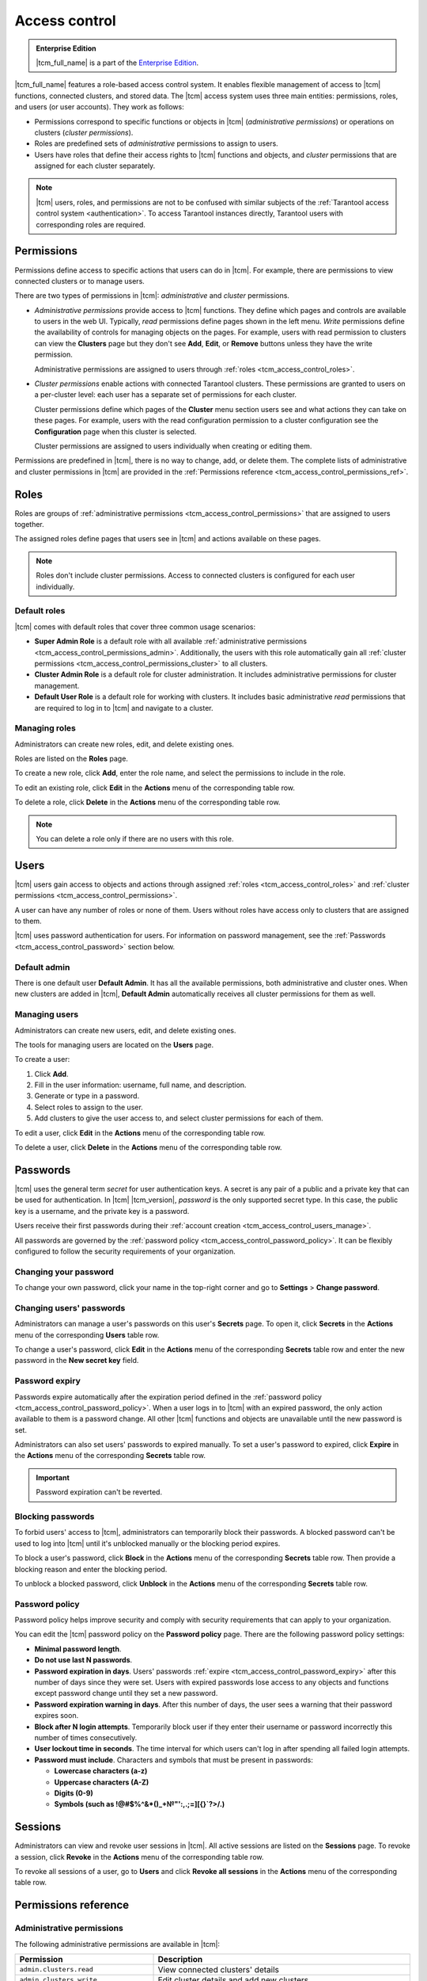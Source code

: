 ..  _tcm_access_control:

Access control
==============

..  admonition:: Enterprise Edition
    :class: fact

    |tcm_full_name| is a part of the `Enterprise Edition <https://www.tarantool.io/compare/>`_.

|tcm_full_name| features a role-based access control system. It enables flexible
management of access to |tcm| functions, connected clusters, and stored data.
The |tcm| access system uses three main entities: permissions, roles,
and users (or user accounts). They work as follows:

-   Permissions correspond to specific functions or objects in
    |tcm| (*administrative permissions*) or operations on clusters (*cluster permissions*).
-   Roles are predefined sets of *administrative* permissions to
    assign to users.
-   Users have roles that define their access rights to |tcm| functions and objects, and
    *cluster* permissions that are assigned for each cluster separately.

..  note::

    |tcm| users, roles, and permissions are not to be confused with similar subjects
    of the :ref:`Tarantool access control system <authentication>`. To access Tarantool
    instances directly, Tarantool users with corresponding roles are required.

.. _tcm_access_control_permissions:

Permissions
-----------

Permissions define access to specific actions that users can do in |tcm|. For example,
there are permissions to view connected clusters or to manage users.

There are two types of permissions in |tcm|: *administrative* and *cluster* permissions.

*   *Administrative permissions* provide access to |tcm| functions. They define which
    pages and controls are available to users in the web UI. Typically, *read* permissions
    define pages shown in the left menu. *Write* permissions define the availability
    of controls for managing objects on the pages.
    For example, users with read permission to clusters can view the **Clusters** page
    but they don't see **Add**, **Edit**, or **Remove** buttons unless they have the
    write permission.

    Administrative permissions are assigned to users through :ref:`roles <tcm_access_control_roles>`.

*   *Cluster permissions* enable actions with connected Tarantool clusters.
    These permissions are granted to users on a per-cluster level: each user has a separate
    set of permissions for each cluster.

    Cluster permissions define which pages of the **Cluster** menu section users
    see and what actions they can take on these pages.
    For example, users with the read configuration permission to a cluster configuration
    see the **Configuration** page when this cluster is selected.

    Cluster permissions are assigned to users individually when creating or editing them.

Permissions are predefined in |tcm|, there is no way to change, add, or delete them.
The complete lists of administrative and cluster permissions in |tcm| are provided
in the :ref:`Permissions reference <tcm_access_control_permissions_ref>`.

.. _tcm_access_control_roles:

Roles
-----

Roles are groups of :ref:`administrative permissions <tcm_access_control_permissions>`
that are assigned to users together.

The assigned roles define pages that users see in |tcm| and actions available
on these pages.

.. note::

    Roles don't include cluster permissions. Access to connected clusters
    is configured for each user individually.

Default roles
~~~~~~~~~~~~~

|tcm| comes with default roles that cover three common usage scenarios:

-   **Super Admin Role** is a default role with all available
    :ref:`administrative permissions <tcm_access_control_permissions_admin>`.
    Additionally, the users with this role automatically gain all
    :ref:`cluster permissions <tcm_access_control_permissions_cluster>`
    to all clusters.
-   **Cluster Admin Role** is a default role for cluster administration. It includes
    administrative permissions for cluster management.
-   **Default User Role** is a default role for working with clusters. It includes
    basic administrative *read* permissions that are required to log in to |tcm|
    and navigate to a cluster.

Managing roles
~~~~~~~~~~~~~~

Administrators can create new roles, edit, and delete existing ones.

Roles are listed on the **Roles** page.

To create a new role, click **Add**, enter the role name, and select the permissions
to include in the role.

To edit an existing role, click **Edit** in the **Actions** menu of the corresponding
table row.

To delete a role, click **Delete** in the **Actions** menu of the corresponding
table row.

..  note::

    You can delete a role only if there are no users with this role.

Users
-----

|tcm| users gain access to objects and actions through assigned :ref:`roles <tcm_access_control_roles>`
and :ref:`cluster permissions <tcm_access_control_permissions>`.

A user can have any number of roles or none of them. Users without roles
have access only to clusters that are assigned to them.

|tcm| uses password authentication for users. For information on password management,
see the :ref:`Passwords <tcm_access_control_password>` section below.

Default admin
~~~~~~~~~~~~~

There is one default user **Default Admin**. It has all the available permissions,
both administrative and cluster ones. When new clusters are added in |tcm|,
**Default Admin** automatically receives all cluster permissions for them as well.

.. _tcm_access_control_users_manage:

Managing users
~~~~~~~~~~~~~~

Administrators can create new users, edit, and delete existing ones.

The tools for managing users are located on the **Users** page.

To create a user:

1.  Click **Add**.
2.  Fill in the user information: username, full name, and description.
3.  Generate or type in a password.
4.  Select roles to assign to the user.
5.  Add clusters to give the user access to, and select cluster permissions for
    each of them.

To edit a  user, click **Edit** in the **Actions** menu of the corresponding table row.

To delete a user, click **Delete**  in the **Actions** menu of the corresponding table row.

.. _tcm_access_control_password:

Passwords
---------

|tcm| uses the general term *secret* for user authentication keys. A secret is any
pair of a public and a private key that can be used for authentication. In |tcm| |tcm_version|,
*password* is the only supported secret type. In this case, the public key is a username,
and the private key is a password.

Users receive their first passwords during their :ref:`account creation <tcm_access_control_users_manage>`.

All passwords are governed by the :ref:`password policy <tcm_access_control_password_policy>`.
It can be flexibly configured to follow the security requirements of your organization.

Changing your password
~~~~~~~~~~~~~~~~~~~~~~

To change your own password, click your name in the top-right corner and go to
**Settings** > **Change password**.

Changing users' passwords
~~~~~~~~~~~~~~~~~~~~~~~~~

Administrators can manage a user's passwords on this user's **Secrets** page.
To open it, click **Secrets** in the **Actions** menu of the corresponding **Users** table row.

To change a user's password, click **Edit** in the **Actions** menu of the corresponding
**Secrets** table row and enter the new password in the **New secret key** field.

.. _tcm_access_control_password_expiry:

Password expiry
~~~~~~~~~~~~~~~

Passwords expire automatically after the expiration period defined in the :ref:`password policy <tcm_access_control_password_policy>`.
When a user logs in to |tcm| with an expired password, the only action available to
them is a password change. All other |tcm| functions and objects are unavailable until
the new password is set.

Administrators can also set users' passwords to expired manually.
To set a user's password to expired, click **Expire** in the **Actions**
menu of the corresponding **Secrets** table row.

.. important::

    Password expiration can't be reverted.

Blocking passwords
~~~~~~~~~~~~~~~~~~

To forbid users' access to |tcm|, administrators can temporarily block their
passwords. A blocked password can't be used to log into |tcm| until it's
unblocked manually or the blocking period expires.

To block a user's password, click **Block** in the **Actions** menu of the corresponding
**Secrets** table row. Then provide a blocking reason and enter the blocking period.

To unblock a blocked password, click **Unblock** in the **Actions** menu of the corresponding
**Secrets** table row.

.. _tcm_access_control_password_policy:

Password policy
~~~~~~~~~~~~~~~

Password policy helps improve security and comply with security requirements that
can apply to your organization.

You can edit the |tcm| password policy on the **Password policy** page.
There are the following password policy settings:

-   **Minimal password length**.
-   **Do not use last N passwords**.
-   **Password expiration in days**. Users' passwords :ref:`expire <tcm_access_control_password_expiry>`
    after this number of days since they were set. Users with expired passwords
    lose access to any objects and functions except password change until they set
    a new password.
-   **Password expiration warning in days**. After this number of days, the user
    sees a warning that their password expires soon.
-   **Block after N login attempts**. Temporarily block user if they enter their
    username or password incorrectly this number of times consecutively.
-   **User lockout time in seconds**. The time interval for which users can't log
    in after spending all failed login attempts.
-   **Password must include**. Characters and symbols that must be present in passwords:

    -   **Lowercase characters (a-z)**
    -   **Uppercase characters (A-Z)**
    -   **Digits (0-9)**
    -   **Symbols (such as !@#$%^&\*()_+№"':,.;=][{}`?>/.)**

.. _tcm_access_control_sessions:

Sessions
--------

Administrators can view and revoke user sessions in |tcm|. All active sessions
are listed on the **Sessions** page. To revoke a session, click **Revoke** in the
**Actions** menu of the corresponding table row.

To revoke all sessions of a user, go to **Users** and click **Revoke all sessions**
in the **Actions** menu of the corresponding table row.

.. _tcm_access_control_permissions_ref:

Permissions reference
---------------------

.. _tcm_access_control_permissions_admin:

Administrative permissions
~~~~~~~~~~~~~~~~~~~~~~~~~~

The following administrative permissions are available in |tcm|:

..  list-table::
    :widths: 35 65
    :header-rows: 1

    *   -   Permission
        -   Description

    *   -   ``admin.clusters.read``
        -   View connected clusters' details

    *   -   ``admin.clusters.write``
        -   Edit cluster details and add new clusters

    *   -   ``admin.users.read``
        -   View users' details

    *   -   ``admin.users.write``
        -   Edit user details and add new users

    *   -   ``admin.roles.read``
        -   View roles' details

    *   -   ``admin.roles.write``
        -   Edit roles and add new roles

    *   -   ``admin.addons.read``
        -   View add-ons

    *   -   ``admin.addons.write``
        -   Edit add-on flags

    *   -   ``admin.addons.upload``
        -   Upload new add-ons

    *   -   ``admin.auditlog.read``
        -   View audit log configuration and read audit log in |tcm|

    *   -   ``admin.auditlog.write``
        -   Edit audit log configuration

    *   -   ``admin.sessions.read``
        -   View users' sessions

    *   -   ``admin.sessions.write``
        -   Revoke users' sessions

    *   -   ``admin.ldap.read``
        -   View LDAP configurations

    *   -   ``admin.ldap.write``
        -   Manage LDAP configurations

    *   -   ``admin.passwordpolicy.read``
        -   View password policy

    *   -   ``admin.passwordpolicy.write``
        -   Manage password policy

    *   -  ``admin.devmode.toggle``
        -   Toggle development mode

    *   -   ``admin.secrets.read``
        -   View information about users' secrets

    *   -   ``admin.secrets.write``
        -   Manage users' secrets: add, edit, expire, block, delete

    *   -   ``user.password.change``
        -   User's permission to change their own password

    *   -   ``admin.lowlevel.state.read``
        -   Read low-level information from |tcm| storage (for debug purposes)

    *   -   ``admin.lowlevel.state.write``
        -   Write low-level information to |tcm| storage (for debug purposes)

.. _tcm_access_control_permissions_cluster:

Cluster permissions
~~~~~~~~~~~~~~~~~~~

The following cluster permissions are available in |tcm|:

..  list-table::
    :widths: 35 65
    :header-rows: 1

    *   -   Permission
        -   Description

    *   -   ``cluster.config.read``
        -   View cluster configuration

    *   -   ``cluster.config.write``
        -   Manage cluster configuration

    *   -   ``cluster.stateboard.read``
        -   View cluster stateboard

    *   -   ``cluster.explorer.read``
        -   Read data from cluster instances

    *   -   ``cluster.explorer.write``
        -   Write data to cluster instances

    *   -   ``cluster.explorer.call``
        -   Execute stored functions on cluster instances

    *   -   ``cluster.explorer.eval``
        -   Execute code on cluster instances

    *   -   ``cluster.space.read``
        -   Read cluster data schema

    *   -   ``cluster.space.write``
        -   Modify cluster data schema

    *   -   ``cluster.lowlevel.state.read``
        -   Read low-level information about cluster configuration (for debug purposes)

    *   -   ``cluster.lowlevel.state.write``
        -   Write low-level information about cluster configuration (for debug purposes)
